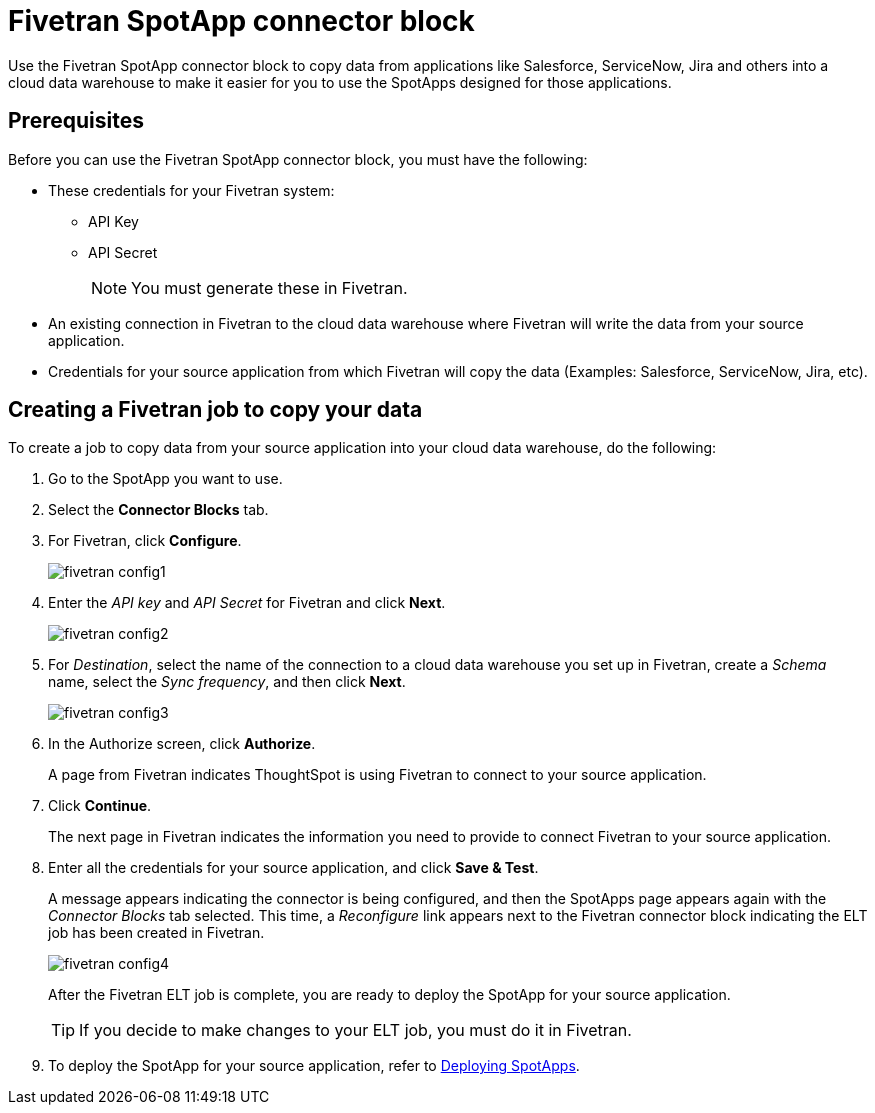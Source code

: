= {spotapp}
:last_updated: 8/21/2023
:experimental:
:linkattrs:
:page-layout: default-cloud
:description: Use the FiveTran SpotApp connector block to move data from applications like Salesforce, ServiceNow, Jira and others into a cloud data warehouse to make it easier for you to use the SpotApps designed for those applications.
:spotapp: Fivetran SpotApp connector block
:application: Fivetran

// image::spotapp-redshift-liveboard.png[Redshift SpotApp Liveboard]

Use the {spotapp} to copy data from applications like Salesforce, ServiceNow, Jira and others into a cloud data warehouse to make it easier for you to use the SpotApps designed for those applications.

[#prerequisites]
== Prerequisites
Before you can use the {spotapp}, you must have the following:

* These credentials for your Fivetran system:
** API Key
** API Secret
+
NOTE: You must generate these in Fivetran.

* An existing connection in Fivetran to the cloud data warehouse where Fivetran will write the data from your source application.
* Credentials for your source application from which Fivetran will copy the data (Examples: Salesforce, ServiceNow, Jira, etc).


== Creating a Fivetran job to copy your data

To create a job to copy data from your source application into your cloud data warehouse, do the following:

. Go to the SpotApp you want to use.
. Select the *Connector Blocks* tab.
. For Fivetran, click *Configure*.
+
image::fivetran-config1.png[]
. Enter the _API key_ and _API Secret_ for Fivetran and click *Next*.
+
image::fivetran-config2.png[]
. For _Destination_, select the name of the connection to a cloud data warehouse you set up in Fivetran, create a _Schema_ name, select the _Sync frequency_, and then click *Next*.
+
image::fivetran-config3.png[]
. In the Authorize screen, click *Authorize*.
+
A page from Fivetran indicates ThoughtSpot is using Fivetran to connect to your source application.
. Click *Continue*.
+
The next page in Fivetran indicates the information you need to provide to connect Fivetran to your source application.
. Enter all the credentials for your source application, and click *Save & Test*.
+
A message appears indicating the connector is being configured, and then the SpotApps page appears again with the _Connector Blocks_ tab selected. This time, a _Reconfigure_ link appears next to the Fivetran connector block indicating the ELT job has been created in Fivetran.
+
image::fivetran-config4.png[]
+
After the Fivetran ELT job is complete, you are ready to deploy the SpotApp for your source application.
+
TIP: If you decide to make changes to your ELT job, you must do it in Fivetran.

. To deploy the SpotApp for your source application, refer to xref:spotapps-deploy.adoc[Deploying SpotApps].
